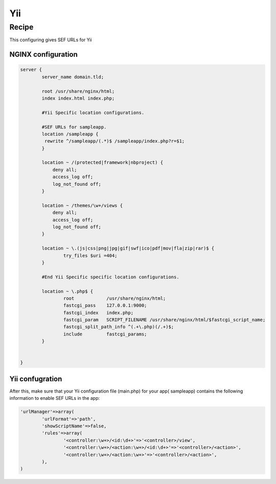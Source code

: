 
.. meta::
   :description: A sample NGINX configuration for Yii.

Yii
===

Recipe
------

This configuring gives SEF URLs for Yii


NGINX configuration
^^^^^^^^^^^^^^^^^^^

.. code-block:: nginx

    server {
            server_name domain.tld;

            root /usr/share/nginx/html;
            index index.html index.php;

            #Yii Specific location configurations.

            #SEF URLs for sampleapp. 
            location /sampleapp {
             rewrite ^/sampleapp/(.*)$ /sampleapp/index.php?r=$1;
            }

            location ~ /(protected|framework|nbproject) {
                deny all;
                access_log off;
                log_not_found off;
            }

            location ~ /themes/\w+/views {
                deny all;
                access_log off;
                log_not_found off;
            }

            location ~ \.(js|css|png|jpg|gif|swf|ico|pdf|mov|fla|zip|rar)$ {
                    try_files $uri =404;
            }

            #End Yii Specific specific location configurations.

            location ~ \.php$ {
                    root            /usr/share/nginx/html;
                    fastcgi_pass    127.0.0.1:9000;
                    fastcgi_index   index.php;
                    fastcgi_param   SCRIPT_FILENAME /usr/share/nginx/html/$fastcgi_script_name;
                    fastcgi_split_path_info ^(.+\.php)(/.+)$;
                    include         fastcgi_params;
            }


    }

Yii confugration
^^^^^^^^^^^^^^^^

After this, make sure that your Yii configuration file (main.php) for your app( sampleapp) contains the following information to enable SEF URLs in the app:

.. code-block:: php

                'urlManager'=>array(
                        'urlFormat'=>'path',
                        'showScriptName'=>false,
                        'rules'=>array(
                                '<controller:\w+>/<id:\d+>'=>'<controller>/view',
                                '<controller:\w+>/<action:\w+>/<id:\d+>'=>'<controller>/<action>',
                                '<controller:\w+>/<action:\w+>'=>'<controller>/<action>',
                        ),
                )


